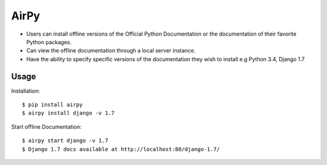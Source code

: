 AirPy
=====

- Users can install offline versions of the Official Python Documentation
  or the documentation of their favorite Python packages.

- Can view the offline documentation through a local server instance.

- Have the ability to specify specific versions of the documentation they
  wish to install e.g Python 3.4, Django 1.7

Usage
-----

Installation::

    $ pip install airpy
    $ airpy install django -v 1.7

Start offline Documentation::

    $ airpy start django -v 1.7
    $ Django 1.7 docs available at http://localhost:80/django-1.7/
